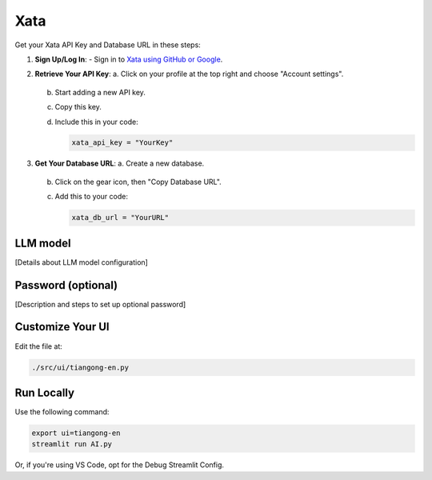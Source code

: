 .. _xata:

====
Xata
====


Get your Xata API Key and Database URL in these steps:

1. **Sign Up/Log In**:
   - Sign in to `Xata using GitHub or Google <https://xata.io/>`_.

2. **Retrieve Your API Key**:
   a. Click on your profile at the top right and choose "Account settings".
      
      .. image:: /_static/xata-1.png
      
   b. Start adding a new API key.
      
      .. image:: /_static/xata-2.png
      .. image:: /_static/xata-3.png
      
   c. Copy this key.
      
      .. image:: /_static/xata-4.png
      
   d. Include this in your code:

      .. code-block:: bash

         xata_api_key = "YourKey"

3. **Get Your Database URL**:
   a. Create a new database.
      
      .. image:: /_static/xata-5.png
      
   b. Click on the gear icon, then "Copy Database URL".
      
      .. image:: /_static/xata-6.png
      .. image:: /_static/xata-7.png
      
   c. Add this to your code:

      .. code-block:: bash

         xata_db_url = "YourURL"

LLM model
=========

[Details about LLM model configuration]

Password (optional)
===================

[Description and steps to set up optional password]

Customize Your UI
=================

Edit the file at:

.. code-block:: text

   ./src/ui/tiangong-en.py

Run Locally
===========

Use the following command:

.. code-block:: bash

   export ui=tiangong-en
   streamlit run AI.py

Or, if you're using VS Code, opt for the Debug Streamlit Config.
